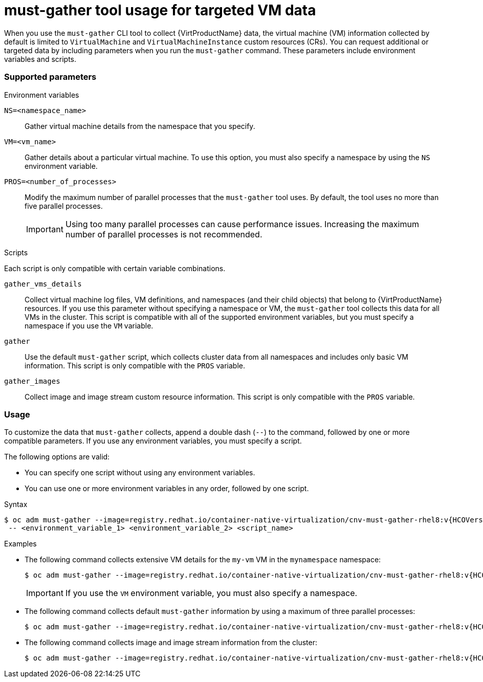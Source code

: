 // Module included in the following assemblies:
//
// * virt/logging_events_monitoring/virt-collecting-virt-data.adoc

[id="virt-must-gather-usage-targeted-vm-data_{context}"]
= must-gather tool usage for targeted VM data

When you use the `must-gather` CLI tool to collect {VirtProductName} data, the virtual machine (VM) information collected by default is limited to `VirtualMachine` and `VirtualMachineInstance` custom resources (CRs). You can request additional or targeted data by including parameters when you run the `must-gather` command. These parameters include environment variables and scripts.

[discrete]
[id="supported-parameters_{context}"]
=== Supported parameters

.Environment variables

`NS=<namespace_name>`:: Gather virtual machine details from the namespace that you specify.

`VM=<vm_name>`:: Gather details about a particular virtual machine. To use this option, you must also specify a namespace by using the `NS` environment variable.

`PROS=<number_of_processes>`:: Modify the maximum number of parallel processes that the `must-gather` tool uses. By default, the tool uses no more than five parallel processes.
+
[IMPORTANT]
====
Using too many parallel processes can cause performance issues. Increasing the maximum number of parallel processes is not recommended.
====

.Scripts

Each script is only compatible with certain variable combinations.

`gather_vms_details`:: Collect virtual machine log files, VM definitions, and namespaces (and their child objects) that belong to {VirtProductName} resources. If you use this parameter without specifying a namespace or VM, the `must-gather` tool collects this data for all VMs in the cluster. This script is compatible with all of the supported environment variables, but you must specify a namespace if you use the `VM` variable.

`gather`:: Use the default `must-gather` script, which collects cluster data from all namespaces and includes only basic VM information. This script is only compatible with the `PROS` variable.

`gather_images`:: Collect image and image stream custom resource information. This script is only compatible with the `PROS` variable.

[discrete]
[id="usage_{context}"]
=== Usage

To customize the data that `must-gather` collects, append a double dash (`--`) to the command, followed by one or more compatible parameters. If you use any environment variables, you must specify a script.

The following options are valid:

* You can specify one script without using any environment variables.
* You can use one or more environment variables in any order, followed by one script.

.Syntax

[source,terminal,subs="attributes+"]
----
$ oc adm must-gather --image=registry.redhat.io/container-native-virtualization/cnv-must-gather-rhel8:v{HCOVersion} \
 -- <environment_variable_1> <environment_variable_2> <script_name>
----

.Examples

* The following command collects extensive VM details for the `my-vm` VM in the `mynamespace` namespace:
+
[source,terminal,subs="attributes+"]
----
$ oc adm must-gather --image=registry.redhat.io/container-native-virtualization/cnv-must-gather-rhel8:v{HCOVersion} -- NS=mynamespace VM=my-vm gather_vms_details
----
+
[IMPORTANT]
====
If you use the `VM` environment variable, you must also specify a namespace.
====

* The following command collects default `must-gather` information by using a maximum of three parallel processes:
+
[source,terminal,subs="attributes+"]
----
$ oc adm must-gather --image=registry.redhat.io/container-native-virtualization/cnv-must-gather-rhel8:v{HCOVersion} -- PROS=3 gather
----

* The following command collects image and image stream information from the cluster:
+
[source,terminal,subs="attributes+"]
----
$ oc adm must-gather --image=registry.redhat.io/container-native-virtualization/cnv-must-gather-rhel8:v{HCOVersion} -- gather_images
----